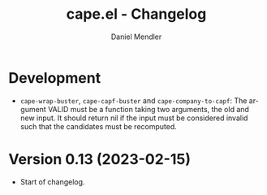 #+title: cape.el - Changelog
#+author: Daniel Mendler
#+language: en

* Development

- =cape-wrap-buster=, =cape-capf-buster= and =cape-company-to-capf=: The argument
  VALID must be a function taking two arguments, the old and new input. It
  should return nil if the input must be considered invalid such that the
  candidates must be recomputed.

* Version 0.13 (2023-02-15)

- Start of changelog.
